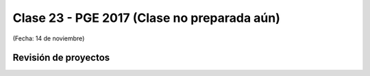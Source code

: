.. -*- coding: utf-8 -*-

.. _rcs_subversion:

Clase 23 - PGE 2017 (Clase no preparada aún)
===================
(Fecha: 14 de noviembre)

Revisión de proyectos
^^^^^^^^^^^^^^^^^^^^^


